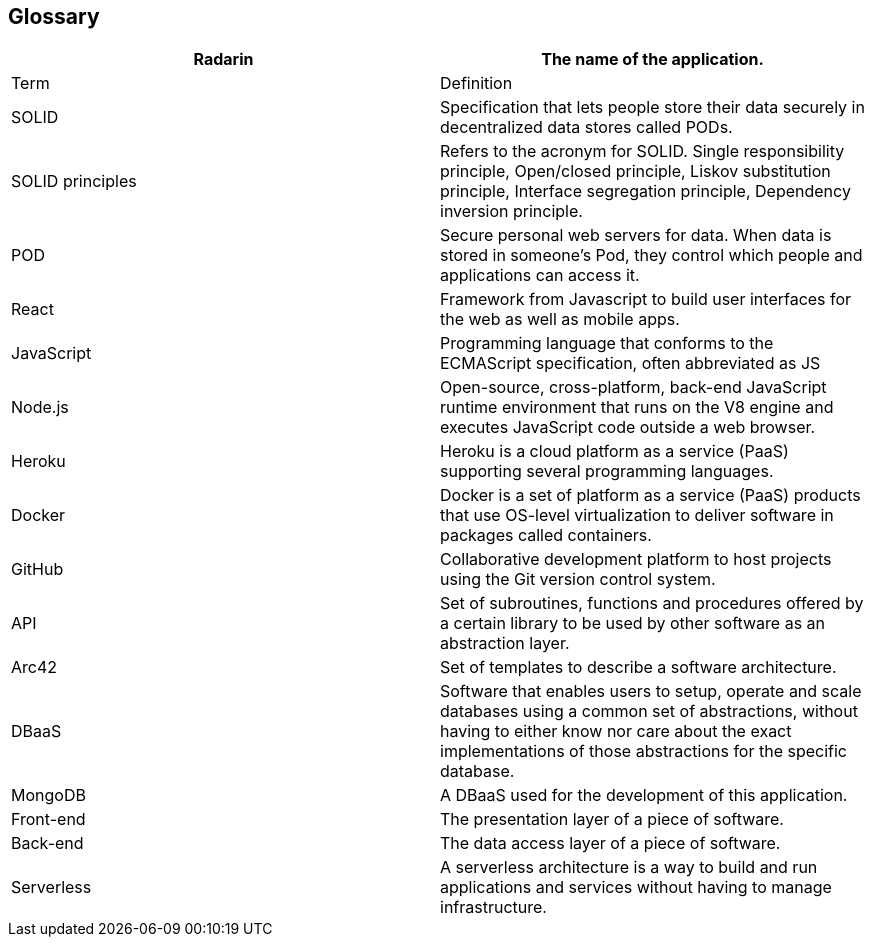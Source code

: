 [[section-glossary]]
== Glossary

[options="header"]
|===
| Radarin      | The name of the application.
| Term         | Definition
| SOLID        | Specification that lets people store their data securely in decentralized data stores called PODs.
| SOLID principles  | Refers to the acronym for SOLID. Single responsibility principle, Open/closed principle, Liskov substitution principle, Interface segregation principle, Dependency inversion principle.
| POD          | Secure personal web servers for data. When data is stored in someone's Pod, they control which people and applications can access it.
| React        | Framework from Javascript to build user interfaces for the web as well as mobile apps.
| JavaScript   | Programming language that conforms to the ECMAScript specification, often abbreviated as JS
| Node.js      | Open-source, cross-platform, back-end JavaScript runtime environment that runs on the V8 engine and executes JavaScript code outside a web browser.
| Heroku       | Heroku is a cloud platform as a service (PaaS) supporting several programming languages.
| Docker       | Docker is a set of platform as a service (PaaS) products that use OS-level virtualization to deliver software in packages called containers.
| GitHub       | Collaborative development platform to host projects using the Git version control system.
| API          | Set of subroutines, functions and procedures offered by a certain library to be used by other software as an abstraction layer.
| Arc42        | Set of templates to describe a software architecture.
| DBaaS        | Software that enables users to setup, operate and scale databases using a common set of abstractions, without having to either know nor care about the exact implementations of those abstractions for the specific database.
| MongoDB      | A DBaaS used for the development of this application.
| Front-end    | The presentation layer of a piece of software.
| Back-end     | The data access layer of a piece of software.
| Serverless   | A serverless architecture is a way to build and run applications and services without having to manage infrastructure.

|===
